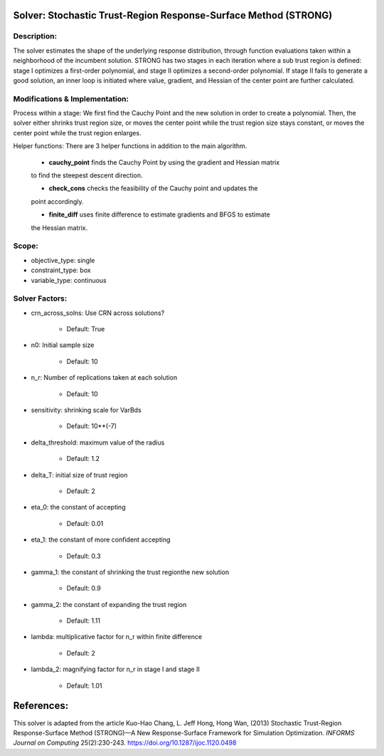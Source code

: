 Solver: Stochastic Trust-Region Response-Surface Method (STRONG)
================================================================

Description:
------------
The solver estimates the shape of the underlying response distribution, 
through function evaluations taken within a neighborhood of the incumbent solution.
STRONG has two stages in each iteration where a sub trust region is defined: 
stage I optimizes a first-order polynomial, and stage II optimizes a second-order 
polynomial. If stage II fails to generate a good solution, an inner loop is initiated 
where value, gradient, and Hessian of the center point are further calculated.


Modifications & Implementation:
-------------------------------
Process within a stage:
We first find the Cauchy Point and the new solution in order to create a polynomial.
Then, the solver either shrinks trust region size, or moves the center point while the
trust region size stays constant, or moves the center point while the trust region enlarges.

Helper functions:
There are 3 helper functions in addition to the main algorithm.

    * **cauchy_point** finds the Cauchy Point by using the gradient and Hessian matrix
    to find the steepest descent direction.

    * **check_cons** checks the feasibility of the Cauchy point and updates the
    point accordingly.

    * **finite_diff** uses finite difference to estimate gradients and BFGS to estimate
    the Hessian matrix.

Scope:
------
* objective_type: single

* constraint_type: box

* variable_type: continuous


Solver Factors:
---------------
* crn_across_solns: Use CRN across solutions?

    * Default: True

* n0: Initial sample size

    * Default: 10

* n_r: Number of replications taken at each solution

    * Default: 10

* sensitivity: shrinking scale for VarBds

    * Default: 10**(-7)

* delta_threshold: maximum value of the radius

    * Default: 1.2

* delta_T: initial size of trust region

    * Default: 2

* eta_0: the constant of accepting

    * Default: 0.01

* eta_1: the constant of more confident accepting

    * Default: 0.3

* gamma_1: the constant of shrinking the trust regionthe new solution

    * Default: 0.9

* gamma_2: the constant of expanding the trust region

    * Default: 1.11

* lambda: multiplicative factor for n_r within finite difference

    * Default: 2

* lambda_2: magnifying factor for n_r in stage I and stage II

    * Default: 1.01

References:
===========
This solver is adapted from the article Kuo-Hao Chang, L. Jeff Hong, Hong Wan, (2013) Stochastic Trust-Region Response-Surface Method (STRONG)—A New
Response-Surface Framework for Simulation Optimization. *INFORMS Journal on Computing* 25(2):230-243. https://doi.org/10.1287/ijoc.1120.0498

